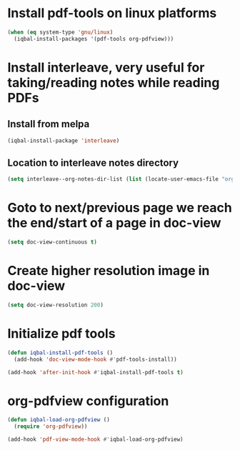 * Install pdf-tools on linux platforms
  #+begin_src emacs-lisp
    (when (eq system-type 'gnu/linux)
      (iqbal-install-packages '(pdf-tools org-pdfview)))
  #+end_src


* Install interleave, very useful for taking/reading notes while reading PDFs
** Install from melpa
  #+begin_src emacs-lisp
    (iqbal-install-package 'interleave)
  #+end_src

** Location to interleave notes directory
   #+begin_src emacs-lisp
     (setq interleave--org-notes-dir-list (list (locate-user-emacs-file "org/notes")))
   #+end_src


* Goto to next/previous page we reach the end/start of a page in doc-view
  #+begin_src emacs-lisp
    (setq doc-view-continuous t)
  #+end_src


* Create higher resolution image in doc-view
  #+begin_src emacs-lisp
    (setq doc-view-resolution 200)
  #+end_src


* Initialize pdf tools
  #+begin_src emacs-lisp
    (defun iqbal-install-pdf-tools ()
      (add-hook 'doc-view-mode-hook #'pdf-tools-install))

    (add-hook 'after-init-hook #'iqbal-install-pdf-tools t)
  #+end_src


* org-pdfview configuration
  #+begin_src emacs-lisp
    (defun iqbal-load-org-pdfview ()
      (require 'org-pdfview))

    (add-hook 'pdf-view-mode-hook #'iqbal-load-org-pdfview)
  #+end_src
